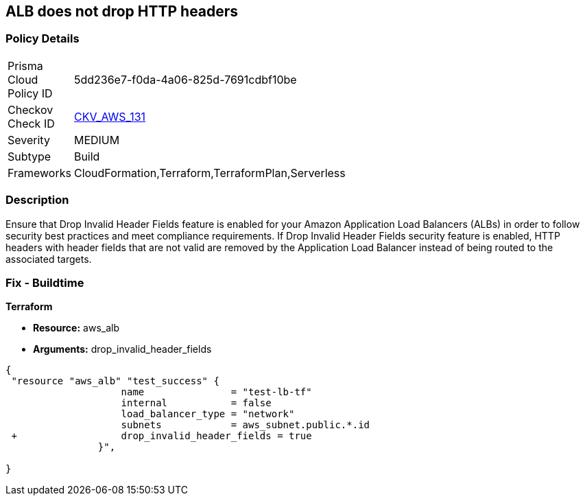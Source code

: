 == ALB does not drop HTTP headers


=== Policy Details 

[width=45%]
[cols="1,1"]
|=== 
|Prisma Cloud Policy ID 
| 5dd236e7-f0da-4a06-825d-7691cdbf10be

|Checkov Check ID 
| https://github.com/bridgecrewio/checkov/tree/master/checkov/terraform/checks/resource/aws/ALBDropHttpHeaders.py[CKV_AWS_131]

|Severity
|MEDIUM

|Subtype
|Build

|Frameworks
|CloudFormation,Terraform,TerraformPlan,Serverless

|=== 



=== Description 


Ensure that Drop Invalid Header Fields feature is enabled for your Amazon Application Load Balancers (ALBs) in order to follow security best practices and meet compliance requirements.
If Drop Invalid Header Fields security feature is enabled, HTTP headers with header fields that are not valid are removed by the Application Load Balancer instead of being routed to the associated targets.

=== Fix - Buildtime


*Terraform* 


* *Resource:* aws_alb
* *Arguments:* drop_invalid_header_fields


[source,go]
----
{
 "resource "aws_alb" "test_success" {
                    name               = "test-lb-tf"
                    internal           = false
                    load_balancer_type = "network"
                    subnets            = aws_subnet.public.*.id
 +                  drop_invalid_header_fields = true
                }",

}
----
----
